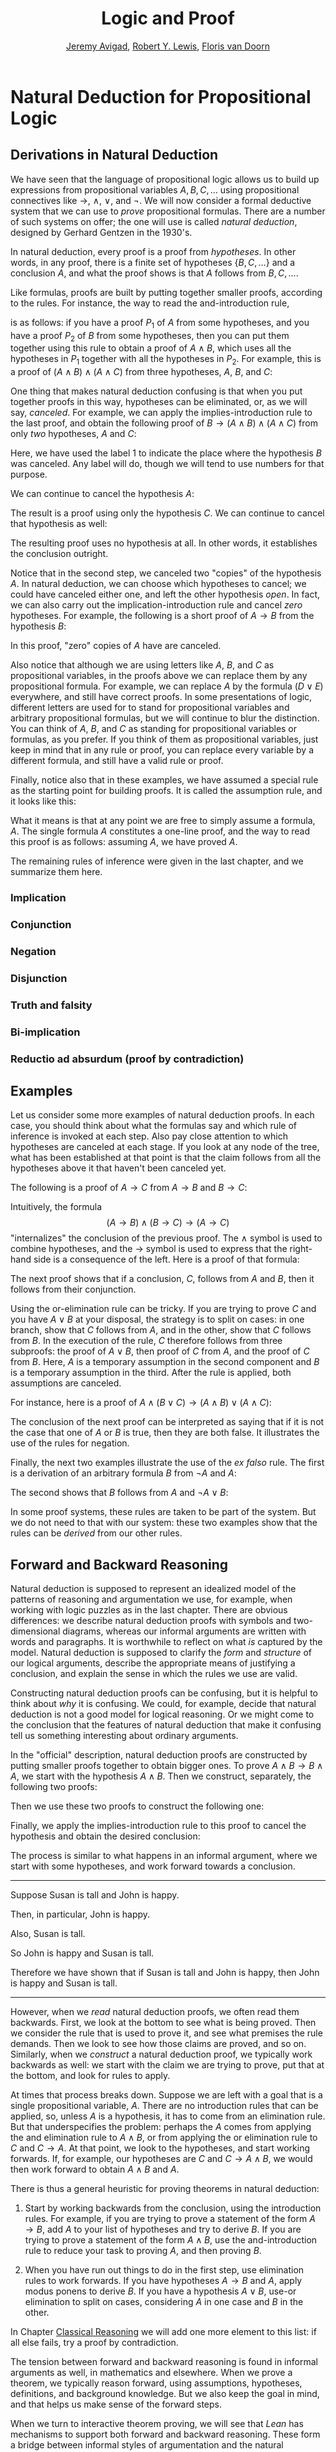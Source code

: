 #+Title: Logic and Proof
#+Author: [[http://www.andrew.cmu.edu/user/avigad][Jeremy Avigad]], [[http://www.andrew.cmu.edu/user/rlewis1/][Robert Y. Lewis]],  [[http://www.contrib.andrew.cmu.edu/~fpv/][Floris van Doorn]]

* Natural Deduction for Propositional Logic
:PROPERTIES:
  :CUSTOM_ID: Natural_Deduction_for_Propositional_Logic
:END:      

** Derivations in Natural Deduction
:PROPERTIES:
  :CUSTOM_ID: Derivations_in_Natural_Deduction
:END:      

We have seen that the language of propositional logic allows us to
build up expressions from propositional variables $A, B, C, \ldots$
using propositional connectives like $\to$, $\wedge$, $\vee$, and
$\neg$. We will now consider a formal deductive system that we can use
to /prove/ propositional formulas. There are a number of such systems
on offer; the one will use is called /natural deduction/, designed by
Gerhard Gentzen in the 1930's.

In natural deduction, every proof is a proof from /hypotheses/. In
other words, in any proof, there is a finite set of hypotheses $\{ B,
C, \ldots \}$ and a conclusion $A$, and what the proof shows is that
$A$ follows from $B, C, \ldots$.

Like formulas, proofs are built by putting together smaller proofs,
according to the rules. For instance, the way to read the
and-introduction rule,
\begin{center}
\AXM{A}
\AXM{B}
\BIM{A \wedge B}
\DP
\end{center}
is as follows: if you have a proof $P_1$ of $A$ from some hypotheses,
and you have a proof $P_2$ of $B$ from some hypotheses, then you can
put them together using this rule to obtain a proof of $A \wedge B$,
which uses all the hypotheses in $P_1$ together with all the hypotheses in
$P_2$. For example, this is a proof of $(A \wedge B) \wedge (A \wedge
C)$ from three hypotheses, $A$, $B$, and $C$:
\begin{center}
\AXM{A}
\AXM{B}
\BIM{A \wedge B}
\AXM{A}
\AXM{C}
\BIM{A \wedge C}
\BIM{(A \wedge B) \wedge (A \wedge C)}
\DP
\end{center}

One thing that makes natural deduction confusing is that when you put
together proofs in this way, hypotheses can be eliminated, or, as we
will say, /canceled/. For example, we can apply the
implies-introduction rule to the last proof, and obtain the following
proof of $B \to (A \wedge B) \wedge (A \wedge C)$ from only /two/
hypotheses, $A$ and $C$:
\begin{center}
\AXM{A}
\AXM{}
\RLM{1}
\UIM{B}
\BIM{A \wedge B}
\AXM{A}
\AXM{C}
\BIM{A \wedge C}
\BIM{(A \wedge B) \wedge (A \wedge C)}
\RLM{1}
\UIM{B \to (A \wedge B) \wedge (A \wedge C)}
\DP
\end{center}
Here, we have used the label 1 to indicate the place where the
hypothesis $B$ was canceled. Any label will do, though we will tend to
use numbers for that purpose. 

We can continue to cancel the hypothesis $A$:
\begin{center}
\AXM{}
\RLM{2}
\UIM{A}
\AXM{}
\RLM{1}
\UIM{B}
\BIM{A \wedge B}
\AXM{}
\RLM{2}
\UIM{A}
\AXM{C}
\BIM{A \wedge C}
\BIM{(A \wedge B) \wedge (A \wedge C)}
\RLM{1}
\UIM{B \to (A \wedge B) \wedge (A \wedge C)}
\RLM{2}
\UIM{A \to (B \to (A \wedge B) \wedge (A \wedge C))}
\DP
\end{center}
The result is a proof using only the hypothesis $C$. We can continue
to cancel that hypothesis as well:
\begin{center}
\AXM{}
\RLM{2}
\UIM{A}
\AXM{}
\RLM{1}
\UIM{B}
\BIM{A \wedge B}
\AXM{}
\RLM{2}
\UIM{A}
\AXM{}
\RLM{3}
\UIM{C}
\BIM{A \wedge C}
\BIM{(A \wedge B) \wedge (A \wedge C)}
\RLM{1}
\UIM{B \to (A \wedge B) \wedge (A \wedge C)}
\RLM{2}
\UIM{A \to (B \to (A \wedge B) \wedge (A \wedge C))}
\RLM{3}
\UIM{C \to (A \to (B \to (A \wedge B) \wedge (A \wedge C)))}
\DP
\end{center}
The resulting proof uses no hypothesis at all. In other words, it
establishes the conclusion outright.

Notice that in the second step, we canceled two "copies" of the
hypothesis $A$. In natural deduction, we can choose which hypotheses
to cancel; we could have canceled either one, and left the other
hypothesis /open/. In fact, we can also carry out the
implication-introduction rule and cancel /zero/ hypotheses. For
example, the following is a short proof of $A \to B$ from the
hypothesis $B$:
\begin{center}
\AXM{B}
\UIM{A \to B}
\DP
\end{center}
In this proof, "zero" copies of $A$ have are canceled.

Also notice that although we are using letters like $A$, $B$, and $C$
as propositional variables, in the proofs above we can replace them by
any propositional formula. For example, we can replace $A$ by the
formula $(D \vee E)$ everywhere, and still have correct proofs. In
some presentations of logic, different letters are used for to stand
for propositional variables and arbitrary propositional formulas, but
we will continue to blur the distinction. You can think of $A$, $B$,
and $C$ as standing for propositional variables or formulas, as you
prefer. If you think of them as propositional variables, just keep in
mind that in any rule or proof, you can replace every variable by a
different formula, and still have a valid rule or proof. 

Finally, notice also that in these examples, we have assumed a special
rule as the starting point for building proofs. It is called the
assumption rule, and it looks like this:
\begin{center}
\AXM{A}
\DP
\end{center}
What it means is that at any point we are free to simply assume a
formula, $A$. The single formula $A$ constitutes a one-line proof, and
the way to read this proof is as follows: assuming $A$, we have proved
$A$.

The remaining rules of inference were given in the last chapter, and
we summarize them here.

*** Implication

\begin{quote}
\AXM{}
\RLM{1}
\UIM{A}
\noLine
\UIM{\vdots}
\noLine
\UIM{B}
\RLM{1 \;\; \mathord{\to}\mathrm{I}}
\UIM{A \to B}
\DP
\quad\quad
\AXM{A \to B}
\AXM{A}
\RLM{\mathord{\to}\mathrm{E}}
\BIM{B}
\DP
\end{quote}

*** Conjunction

\begin{quote}
\AXM{A}
\AXM{B}
\RLM{\mathord{\wedge}\mathrm{I}}
\BIM{A \wedge B}
\DP
\quad\quad
\AXM{A \wedge B}
\RLM{\mathord{\wedge}\mathrm{E_l}}
\UIM{A}
\DP
\quad\quad
\AXM{A \wedge B}
\RLM{\mathord{\wedge}\mathrm{E_r}}
\UIM{B}
\DP
\end{quote}

*** Negation

\begin{quote}
\AXM{}
\RLM{1}
\UIM{A}
\noLine
\UIM{\vdots}
\noLine
\UIM{\bot}
\RLM{1 \;\; \neg \mathrm{I}}
\UIM{\neg A}
\DP
\quad\quad
\AXM{\neg A}
\AXM{A}
\RLM{\neg \mathrm{E}}
\BIM{\bot}
\DP
\end{quote}

*** Disjunction

\begin{quote}
\AXM{A}
\RLM{\mathord{\vee}\mathrm{I_l}}
\UIM{A \vee B}
\DP
\quad\quad
\AXM{B}
\RLM{\mathord{\vee}\mathrm{I_r}}
\UIM{A \vee B}
\DP
\quad\quad
\AXM{A \vee B}
\AXM{}
\RLM{1}
\UIM{A}
\noLine
\UIM{\vdots}
\noLine
\UIM{C}
\AXM{}
\RLM{1}
\UIM{B}
\noLine
\UIM{\vdots}
\noLine
\UIM{C}
\RLM{1 \;\; \mathord{\vee}\mathrm{E}}
\TIM{C}
\DP
\end{quote}

*** Truth and falsity

\begin{quote}
\AXM{\bot}
\RLM{\bot \mathrm{E}}
\UIM{A}
\DP
\quad\quad
\AXM{}
\RLM{\top \mathrm{I}}
\UIM{\top}
\DP
\end{quote}

*** Bi-implication

\begin{quote}
\AXM{}
\RLM{1}
\UIM{A}
\noLine
\UIM{\vdots}
\noLine
\UIM{B}
\AXM{}
\RLM{1}
\UIM{B}
\noLine
\UIM{\vdots}
\noLine
\UIM{A}
\RLM{1 \;\; \mathord{\liff}\mathrm{I}}
\BIM{A \liff B}
\DP
\AXM{A \liff B}
\AXM{A}
\RLM{\mathord{\liff}\mathrm{E}_l}
\BIM{B}
\DP
\quad\quad
\AXM{A \liff B}
\AXM{B}
\RLM{\mathord{\liff}\mathrm{E}_r}
\BIM{A}
\DP
\end{quote}

*** Reductio ad absurdum (proof by contradiction)

\begin{quote}
\AXM{}
\RLM{1}
\UIM{\neg A}
\noLine
\UIM{\vdots}
\noLine
\UIM{\bot}
\RLM{1 \;\; \mathrm{RAA}}
\UIM{A}
\DP
\end{quote}


** Examples

Let us consider some more examples of natural deduction proofs. In
each case, you should think about what the formulas say and which rule
of inference is invoked at each step. Also pay close attention to
which hypotheses are canceled at each stage. If you look at any node
of the tree, what has been established at that point is that the claim
follows from all the hypotheses above it that haven't been canceled yet. 

The following is a proof of $A \to C$ from $A \to B$ and $B \to C$:
\begin{center}
\AXM{}
\RLM{1}
\UIM{A}
\AXM{A \to B}
\BIM{B}
\AXM{B \to C}
\BIM{C}
\RLM{1}
\UIM{A \to C}
\DP
\end{center}
Intuitively, the formula
\[
(A \to B) \wedge (B \to C) \to (A \to C)
\]
"internalizes" the conclusion of the previous proof. The $\wedge$ symbol
is used to combine hypotheses, and the $\to$ symbol is used to express
that the right-hand side is a consequence of the left. Here is a proof
of that formula:
\begin{center}
\AXM{1}
\RLM{}
\UIM{A}
\AXM{}
\RLM{2}
\UIM{(A \to B) \wedge (B \to C)}
\UIM{A \to B}
\BIM{B}
\AXM{}
\RLM{2}
\UIM{(A \to B) \wedge (B \to C)}
\UIM{B \to C}
\BIM{C}
\RLM{1}
\UIM{A \to C}
\RLM{2}
\UIM{(A \to B) \wedge (B \to C) \to (A \to C)}
\DP
\end{center}

The next proof shows that if a conclusion, $C$, follows from $A$ and
$B$, then it follows from their conjunction.
\begin{center}
\AXM{}
\RLM{2}
\UIM{A \to (B \to C)}
\AXM{}
\RLM{1}
\UIM{A \wedge B}
\UIM{A}
\BIM{B \to C}
\AXM{}
\RLM{1}
\UIM{A \wedge B}
\UIM{B}
\BIM{C}
\RLM{1}
\UIM{A \wedge B \to C}
\RLM{2}
\UIM{(A \to (B \to C)) \to
(A \wedge B \to C)}
\DP
\end{center}

Using the or-elimination rule can be tricky. If you are trying to
prove $C$ and you have $A \vee B$ at your disposal, the strategy is to
split on cases: in one branch, show that $C$ follows from $A$, and in
the other, show that $C$ follows from $B$. In the execution of the
rule, $C$ therefore follows from three subproofs: the proof of $A \vee
B$, then proof of $C$ from $A$, and the proof of $C$ from $B$. Here,
$A$ is a temporary assumption in the second component and $B$ is a
temporary assumption in the third. After the rule is applied, both
assumptions are canceled.

For instance, here is a proof of $A \wedge (B \vee C) \to (A \wedge B)
\vee (A \wedge C)$:
\begin{center}
\AXM{}
\RLM{2}
\UIM{A \wedge (B \vee C)}
\UIM{B \vee C}
\AXM{}
\RLM{2}
\UIM{A \wedge (B \vee C)}
\UIM{A}
\AXM{}
\RLM{1}
\UIM{B}
\BIM{A \wedge B}
\UIM{(A \wedge B) \vee (A \wedge C)}
\AXM{}
\RLM{2}
\UIM{A \wedge (B \vee C)}
\UIM{A}
\AXM{}
\RLM{1}
\UIM{C}
\BIM{A \wedge C}
\UIM{(A \wedge B) \vee (A \wedge C)}
\RLM{1}
\TIM{(A \wedge B) \vee (A \wedge C)}
\RLM{2}
\UIM{(A \wedge (B \vee C)) \to ((A \wedge B) \vee
  (A \wedge C))}
\DP
\end{center}

The conclusion of the next proof can be interpreted as saying that if
it is not the case that one of $A$ or $B$ is true, then they are both
false. It illustrates the use of the rules for negation.
\begin{center}
\AXM{}
\RLM{3}
\UIM{\neg (A \vee B)}
\AXM{}
\RLM{1}
\UIM{A}
\UIM{A \vee B}
\BIM{\bot}
\RLM{1}
\UIM{\neg A}
\AXM{}
\RLM{3}
\UIM{\neg (A \vee B)}
\AXM{}
\RLM{2}
\UIM{B}
\UIM{A \vee B}
\BIM{\bot}
\RLM{2}
\UIM{\neg B}
\BIM{\neg A \wedge \neg B}
\RLM{3}
\UIM{\neg (A \vee B) \to \neg A \wedge \neg B}
\DP
\end{center}

Finally, the next two examples illustrate the use of the /ex falso/
rule. The first is a derivation of an arbitrary formula $B$ from $\neg
A$ and $A$:
\begin{center}
\AXM{\neg A}
\AXM{A}
\BIM{\bot}
\UIM{B}
\DP
\end{center}
The second shows that $B$ follows from $A$ and $\neg A \vee B$:
\begin{center}
\AXM{\neg A \vee B}
\AXM{}
\RLM{1}
\UIM{\neg A}
\AXM{A}
\BIM{\bot}
\UIM{B}
\AXM{}
\RLM{1}
\UIM{B}
\RLM{1}
\TIM{B}
\DP
\end{center}
In some proof systems, these rules are taken to be part of the
system. But we do not need to that with our system: these two examples
show that the rules can be /derived/ from our other rules.

** Forward and Backward Reasoning
:PROPERTIES:
  :CUSTOM_ID: Forward_and_Backward_Reasoning
:END:      

Natural deduction is supposed to represent an idealized model of the
patterns of reasoning and argumentation we use, for example, when
working with logic puzzles as in the last chapter. There are obvious
differences: we describe natural deduction proofs with symbols and
two-dimensional diagrams, whereas our informal arguments are written
with words and paragraphs. It is worthwhile to reflect on what /is/
captured by the model. Natural deduction is supposed to clarify
the /form/ and /structure/ of our logical arguments, describe
the appropriate means of justifying a conclusion, and explain the
sense in which the rules we use are valid.

Constructing natural deduction proofs can be confusing, but it is
helpful to think about /why/ it is confusing. We could, for example,
decide that natural deduction is not a good model for logical
reasoning. Or we might come to the conclusion that the features of
natural deduction that make it confusing tell us something interesting
about ordinary arguments.

In the "official" description, natural deduction proofs are
constructed by putting smaller proofs together to obtain bigger
ones. To prove $A \wedge B \to B \wedge A$, we start with the
hypothesis $A \wedge B$. Then we construct, separately, the following
two proofs:
\begin{center}
\AXM{A \wedge B}
\UIM{B}
\DP
\quad\quad
\AXM{A \wedge B}
\UIM{A}
\DP
\end{center}
Then we use these two proofs to construct the following one:
\begin{center}
\AXM{A \wedge B}
\UIM{B}
\AXM{A \wedge B}
\UIM{A}
\BIM{B \wedge A}
\DP
\end{center}
Finally, we apply the implies-introduction rule to this proof to
cancel the hypothesis and obtain the desired conclusion:
\begin{center}
\AXM{}
\RLM{1}
\UIM{A \wedge B}
\UIM{B}
\AXM{}
\RLM{1}
\UIM{A \wedge B}
\UIM{A}
\BIM{B \wedge A}
\RLM{1}
\UIM{A \wedge B \to B \wedge A}
\DP
\end{center}
The process is similar to what happens in an informal
argument, where we start with some hypotheses, and work forward
towards a conclusion.

#+HTML: <hr>
#+LATEX: \horizontalrule

Suppose Susan is tall and John is happy.

Then, in particular, John is happy. 

Also, Susan is tall.

So John is happy and Susan is tall. 

Therefore we have shown that if Susan is tall and John is happy, then
John is happy and Susan is tall.  

#+HTML: <hr>
#+LATEX: \horizontalrule

However, when we /read/ natural deduction proofs, we often read them
backwards. First, we look at the bottom to see what is being
proved. Then we consider the rule that is used to prove it, and see
what premises the rule demands. Then we look to see how those claims
are proved, and so on. Similarly, when we /construct/ a natural
deduction proof, we typically work backwards as well: we start with
the claim we are trying to prove, put that at the bottom, and look for
rules to apply.

At times that process breaks down. Suppose we are left with a goal
that is a single propositional variable, $A$. There are no
introduction rules that can be applied, so, unless $A$ is a
hypothesis, it has to come from an elimination rule. But that
underspecifies the problem: perhaps the $A$ comes from applying the
and elimination rule to $A \wedge B$, or from applying the or
elimination rule to $C$ and $C \to A$. At that point, we look to the
hypotheses, and start working forwards. If, for example, our
hypotheses are $C$ and $C \to A \wedge B$, we would then work forward
to obtain $A \wedge B$ and $A$.

There is thus a general heuristic for proving theorems in natural
deduction:

1. Start by working backwards from the conclusion, using the
   introduction rules. For example, if you are trying to prove a
   statement of the form $A \to B$, add $A$ to your list of hypotheses
   and try to derive $B$. If you are trying to prove a statement of
   the form $A \wedge B$, use the and-introduction rule to reduce your
   task to proving $A$, and then proving $B$.

2. When you have run out things to do in the first step, use
   elimination rules to work forwards. If you have hypotheses $A \to
   B$ and $A$, apply modus ponens to derive $B$. If you have a
   hypothesis $A \vee B$, use-or elimination to split on cases, 
   considering $A$ in one case and $B$ in the other.

In Chapter [[file:04_Classical_Reasoning.org::#Classical_Reasoning][Classical Reasoning]] we will add one more element to this
list: if all else fails, try a proof by contradiction.

The tension between forward and backward reasoning is found in
informal arguments as well, in mathematics and elsewhere. When we
prove a theorem, we typically reason forward, using assumptions,
hypotheses, definitions, and background knowledge. But we also keep
the goal in mind, and that helps us make sense of the forward steps.

When we turn to interactive theorem proving, we will see that /Lean/
has mechanisms to support both forward and backward reasoning. These
form a bridge between informal styles of argumentation and the
natural deduction model, and thereby provide a clearer picture of what
is going on.

Another confusing feature of natural deduction proofs is that every
hypothesis has a /scope/, which is to say, there are only certain
points in the proof where an assumption is available for use. Of
course, this is also a feature of informal mathematical
arguments. Suppose a paragraph begins "Let $x$ be any number less than
100," argues that $x$ has at most five prime factors, and concludes
"thus we have shown that every number less than 100 has at most five
factors." The reference "$x$", and the assumption that it is less than
100, is only active within the scope of the paragraph. If the next
paragraph begins with the phrase "Now suppose $x$ is any number
greater than 100," then, of course, the assumption that $x$ is less
than 100 no longer applies.

In natural deduction, a hypothesis is available from the point where
it is assumed until the point where it is canceled. We will see that
interactive theorem proving languages also have mechanisms to
determine the scope of references and hypotheses, and that these, too,
shed light on scoping issues in informal mathematics.

** Some Logical Identities
:PROPERTIES:
  :CUSTOM_ID: Some_Logical_Identities
:END:      

Two propositional formulas, $A$ and $B$, are said to be /logically
equivalent/ if $A \liff B$ is provable. Logical equivalences are
similar to identities like $x + y = y + x$ that occur in algebra. In
particular, one can show that if two formulas are equivalent, then one
can substitute one for the other in any formula, and the results will
also be equivalent. (Some proof systems take this to be a basic rule,
and interactive theorem provers can accomodate it, but we will /not/
take it to be a fundamental rule of natural deduction.)

For reference, the following list contains some commonly used propositional
equivalences, along with some noteworthy formulas. Think about why,
intuitively, these formulas should be true.

\begin{enumerate}
\item Commutativity of $\wedge$: $A \wedge B \liff B \wedge A$
\item Commutativity of $\vee$: $A \vee B \liff B \vee A$
\item Associativity of $\wedge$: $(A \wedge B) \wedge C \liff
      A \wedge (B \wedge C)$
\item Associativity of $\vee$: $(A \vee B) \vee C \liff
      A \vee (B \vee C)$
\item Distributivity of $\wedge$ over $\vee$: $A \wedge (B \vee C) \liff 
      (A \wedge B) \vee (A \wedge C)$
\item Distributivity of $\vee$ over $\wedge$: $A \vee (B \wedge C) \liff 
      (A \vee B) \wedge (A \vee C)$
\item $(A \to (B \to C)) \liff (A \wedge B \to C)$.
\item $(A \to B) \to ((B \to C) \to (A \to C))$
\item $((A \vee B) \to C) \liff (A \to C) \wedge (B \to C)$
\item $\neg (A \vee B) \liff \neg A \wedge \neg B$
\item $\neg (A \wedge B) \liff \neg A \vee \neg B$
\item $\neg (A \wedge \neg A)$
\item $\neg (A \to B) \liff A \wedge \neg B$
\item $\neg A \to (A \to B)$
\item $(\neg A \vee B) \liff (A \to B)$
\item $A \vee \bot \liff A$
\item $A \wedge \bot \liff \bot$
\item $A \vee \neg A$
\item $\neg (A \liff \neg A)$
\item $(A \to B) \liff (\neg B \to \neg A)$
\item $(A \to C \vee D) \to ((A \to C) \vee (A \to D))$
\item $(((A \to B) \to A) \to A)$
\end{enumerate}
All of these can be derived in natural deduction using the fundamental
rules listed in Section [[#Derivations_in_Natural_Deduction][Derivations in Natural Deduction]]. But some of
them require the use of the /reductio ad absurdum/ rule, or proof by
contradiction, which we have not yet discussed in detail. We will
discuss the use of this rule, and other patterns of classical logic,
in the Chapter [[file:04_Classical_Reasoning.org::#Classical_Reasoning][Classical Reasoning]].

** Exercises

When constructing proofs in natural deduction, use /only/ the list of
rules given in Section [[#Derivations_in_Natural_Deduction][Derivations in Natural Deduction]].

1. Give a natural deduction proof of $\neg (A \wedge B) \to (A \to
   \neg B)$.

2. Give a natural deduction proof of $(A \to C) \wedge (B \to \neg C)
   \to \neg (A \wedge B)$.

3. Give a natural deduction proof of $(A \wedge B) \to ((A \to C) \to
   \neg (B \to \neg C))$.

4. Take another look at Exercise 3 in the last chapter. Using
   propositional variables $A$, $B$, and $C$ for ``Alan likes
   kangaroos,'' ``Betty likes frogs'' and ``Carl likes hamsters,''
   respectively, express the three hypotheses in the previous problem
   as symbolic formulas, and then derive a contradiction from them in
   natural deduction.

5. Give a natural deduction proof of $A \vee B \to B \vee A$. 

6. Give a natural deduction proof of $\neg A \wedge \neg B \to \neg (A
   \vee B)$

7. Give a natural deduction proof of $\neg (A \wedge B)$ from $\neg A
   \vee \neg B$. (You do not need to use proof by contradiction.)

8. Give a natural deduction proof of $\neg (A \liff \neg A)$.

9. Give a natural deduction proof of $(\neg A \liff \neg B)$ from
   hypothesis $A \liff B$.


